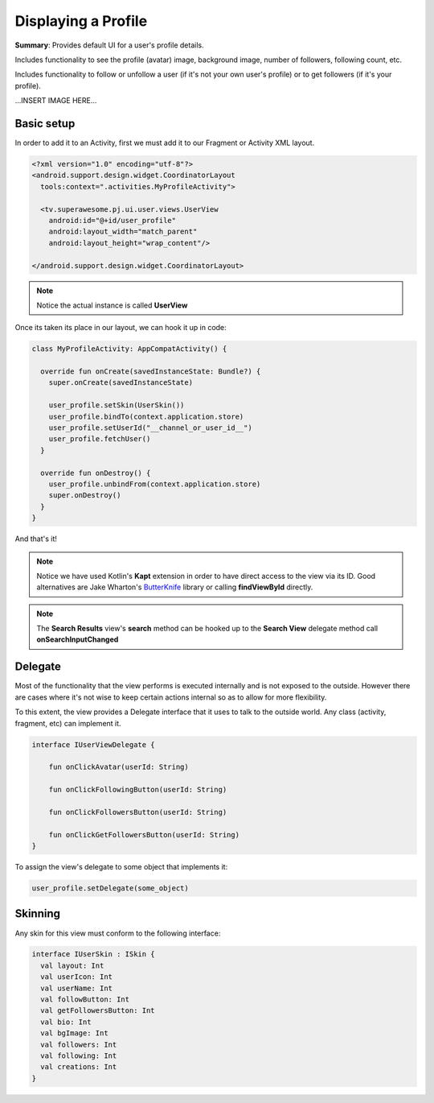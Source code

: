 Displaying a Profile
====================

**Summary**: Provides default UI for a user's profile details.

Includes functionality to see the profile (avatar) image, background image,
number of followers, following count, etc.

Includes functionality to follow or unfollow a user (if it's not your own
user's profile) or to get followers (if it's your profile).

...INSERT IMAGE HERE...

Basic setup
-----------

In order to add it to an Activity, first we must add it to our Fragment or
Activity XML layout.

.. code-block:: XML

    <?xml version="1.0" encoding="utf-8"?>
    <android.support.design.widget.CoordinatorLayout
      tools:context=".activities.MyProfileActivity">

      <tv.superawesome.pj.ui.user.views.UserView
        android:id="@+id/user_profile"
        android:layout_width="match_parent"
        android:layout_height="wrap_content"/>

    </android.support.design.widget.CoordinatorLayout>

.. note::
    Notice the actual instance is called **UserView**

Once its taken its place in our layout, we can hook it up in code:

.. code-block:: java

    class MyProfileActivity: AppCompatActivity() {

      override fun onCreate(savedInstanceState: Bundle?) {
        super.onCreate(savedInstanceState)

        user_profile.setSkin(UserSkin())
        user_profile.bindTo(context.application.store)
        user_profile.setUserId("__channel_or_user_id__")
        user_profile.fetchUser()
      }

      override fun onDestroy() {
        user_profile.unbindFrom(context.application.store)
        super.onDestroy()
      }
    }

And that's it!

.. note::
    Notice we have used Kotlin's **Kapt** extension in order to have direct access to the view via its ID. Good alternatives are Jake Wharton's `ButterKnife <http://jakewharton.github.io/butterknife/>`_ library or calling **findViewById** directly.

.. note::
    The **Search Results** view's **search** method can be hooked up to the **Search View** delegate method call **onSearchInputChanged**

Delegate
--------

Most of the functionality that the view performs is executed internally and is
not exposed to the outside.
However there are cases where it's not wise to keep certain actions internal
so as to allow for more flexibility.

To this extent, the view provides a Delegate interface that it
uses to talk to the outside world. Any class (activity, fragment, etc) can
implement it.

.. code-block:: java

		interface IUserViewDelegate {

		    fun onClickAvatar(userId: String)

		    fun onClickFollowingButton(userId: String)

		    fun onClickFollowersButton(userId: String)

		    fun onClickGetFollowersButton(userId: String)
		}

To assign the view's delegate to some object that implements it:

.. code-block:: java

    user_profile.setDelegate(some_object)

Skinning
--------

Any skin for this view must conform to the following interface:

.. code-block:: java

    interface IUserSkin : ISkin {
      val layout: Int
      val userIcon: Int
      val userName: Int
      val followButton: Int
      val getFollowersButton: Int
      val bio: Int
      val bgImage: Int
      val followers: Int
      val following: Int
      val creations: Int
    }
